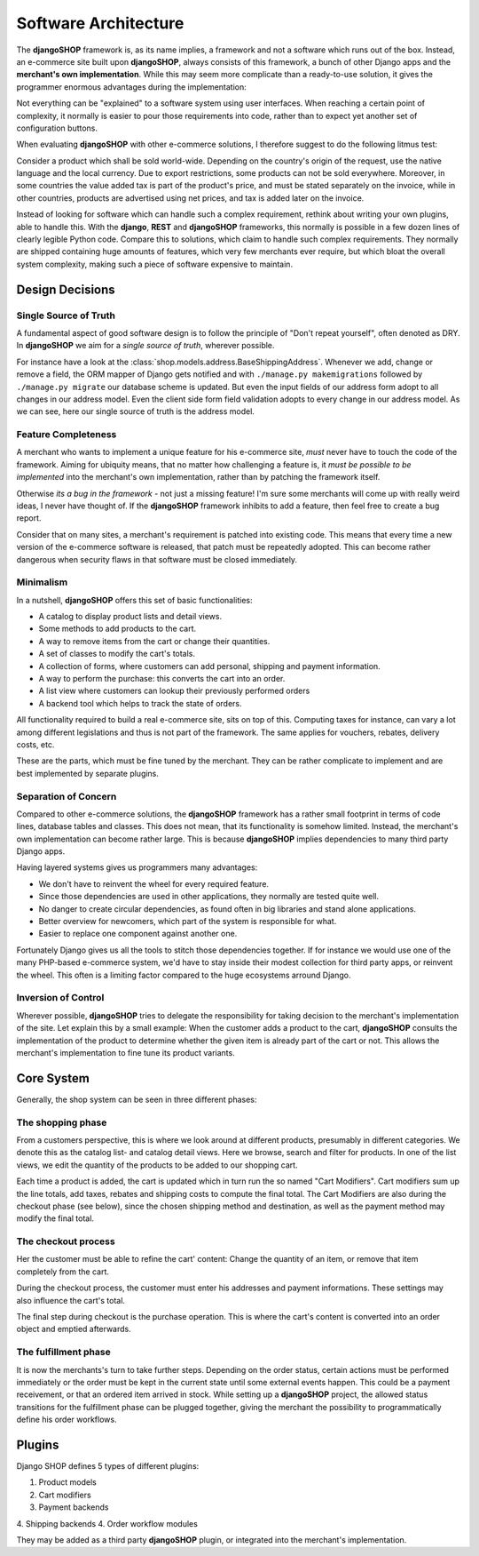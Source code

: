 .. _architecture:

=====================
Software Architecture
=====================

The **djangoSHOP** framework is, as its name implies, a framework and not a software which runs
out of the box. Instead, an e-commerce site built upon **djangoSHOP**, always consists of this
framework, a bunch of other Django apps and the **merchant's own implementation**. While this may
seem more complicate than a ready-to-use solution, it gives the programmer enormous advantages
during the implementation:

Not everything can be "explained" to a software system using user interfaces. When reaching a
certain point of complexity, it normally is easier to pour those requirements into code, rather
than to expect yet another set of configuration buttons.

When evaluating **djangoSHOP** with other e-commerce solutions, I therefore suggest to do the
following litmus test:

Consider a product which shall be sold world-wide. Depending on the country's origin of the request,
use the native language and the local currency. Due to export restrictions, some products can not
be sold everywhere. Moreover, in some countries the value added tax is part of the product's price,
and must be stated separately on the invoice, while in other countries, products are  advertised
using net prices, and tax is added later on the invoice.

Instead of looking for software which can handle such a complex requirement, rethink about writing
your own plugins, able to handle this. With the **django**, **REST** and **djangoSHOP** frameworks,
this normally is possible in a few dozen lines of clearly legible Python code. Compare this to
solutions, which claim to handle such complex requirements. They normally are shipped containing
huge amounts of features, which very few merchants ever require, but which bloat the overall system
complexity, making such a piece of software expensive to maintain.


Design Decisions
================

Single Source of Truth
----------------------

A fundamental aspect of good software design is to follow the principle of "Don't repeat yourself",
often denoted as DRY. In **djangoSHOP** we aim for a *single source of truth*, wherever possible.

For instance have a look at the :class:`shop.models.address.BaseShippingAddress`. Whenever we
add, change or remove a field, the ORM mapper of Django gets notified and with
``./manage.py makemigrations`` followed by ``./manage.py migrate`` our database scheme is updated.
But even the input fields of our address form adopt to all changes in our address model. Even the
client side form field validation adopts to every change in our address model. As we can see, here
our single source of truth is the address model.


Feature Completeness
--------------------

A merchant who wants to implement a unique feature for his e-commerce site, *must* never have to
touch the code of the framework. Aiming for ubiquity means, that no matter how challenging a feature
is, it *must be possible to be implemented* into the merchant's own implementation, rather than by
patching the framework itself.

Otherwise *its a bug in the framework* - not just a missing feature! I'm sure some merchants will
come up with really weird ideas, I never have thought of. If the **djangoSHOP** framework inhibits
to add a feature, then feel free to create a bug report. 

Consider that on many sites, a merchant's requirement is patched into existing code. This means
that every time a new version of the e-commerce software is released, that patch must be repeatedly
adopted. This can become rather dangerous when security flaws in that software must be closed
immediately.


Minimalism
----------

In a nutshell, **djangoSHOP** offers this set of basic functionalities:

* A catalog to display product lists and detail views.
* Some methods to add products to the cart.
* A way to remove items from the cart or change their quantities.
* A set of classes to modify the cart's totals.
* A collection of forms, where customers can add personal, shipping and payment information.
* A way to perform the purchase: this converts the cart into an order.
* A list view where customers can lookup their previously performed orders
* A backend tool which helps to track the state of orders.

All functionality required to build a real e-commerce site, sits on top of this. Computing taxes
for instance, can vary a lot among different legislations and thus is not part of the framework.
The same applies for vouchers, rebates, delivery costs, etc.

These are the parts, which must be fine tuned by the merchant. They can be rather complicate to
implement and are best implemented by separate plugins.


Separation of Concern
---------------------

Compared to other e-commerce solutions, the **djangoSHOP** framework has a rather small footprint
in terms of code lines, database tables and classes. This does not mean, that its functionality is
somehow limited. Instead, the merchant's own implementation can become rather large. This is
because **djangoSHOP** implies dependencies to many third party Django apps.

Having layered systems gives us programmers many advantages:

* We don't have to reinvent the wheel for every required feature.
* Since those dependencies are used in other applications, they normally are tested quite well.
* No danger to create circular dependencies, as found often in big libraries and stand alone
  applications.
* Better overview for newcomers, which part of the system is responsible for what.
* Easier to replace one component against another one.

Fortunately Django gives us all the tools to stitch those dependencies together. If for instance we
would use one of the many PHP-based e-commerce system, we'd have to stay inside their modest
collection for third party apps, or reinvent the wheel. This often is a limiting factor compared to
the huge ecosystems arround Django.


Inversion of Control
--------------------

Wherever possible, **djangoSHOP** tries to delegate the responsibility for taking decision to the
merchant's implementation of the site. Let explain this by a small example: When the customer
adds a product to the cart, **djangoSHOP** consults the implementation of the product to determine
whether the given item is already part of the cart or not. This allows the merchant's implementation
to fine tune its product variants.


Core System
===========

Generally, the shop system can be seen in three different phases:


The shopping phase
------------------

From a customers perspective, this is where we look around at different products, presumably in
different categories. We denote this as the catalog list- and catalog detail views. Here we browse,
search and filter for products. In one of the list views, we edit the quantity of the products to
be added to our shopping cart.

Each time a product is added, the cart is updated which in turn run the so named "Cart Modifiers".
Cart modifiers sum up the line totals, add taxes, rebates and shipping costs to compute the final
total. The Cart Modifiers are also during the checkout phase (see below), since the chosen shipping
method and destination, as well as the payment method may modify the final total.


The checkout process
--------------------

Her the customer must be able to refine the cart' content: Change the quantity of an item, or remove
that item completely from the cart.

During the checkout process, the customer must enter his addresses and payment informations. These
settings may also influence the cart's total.

The final step during checkout is the purchase operation. This is where the cart's content is
converted into an order object and emptied afterwards.


The fulfillment phase
---------------------

It is now the merchants's turn to take further steps. Depending on the order status, certain
actions must be performed immediately or the order must be kept in the current state until some
external events happen. This could be a payment receivement, or that an ordered item arrived in
stock. While setting up a **djangoSHOP** project, the allowed status transitions for the fulfillment
phase can be plugged together, giving the merchant the possibility to programmatically define his
order workflows.


Plugins
=======

Django SHOP defines 5 types of different plugins:

1. Product models
2. Cart modifiers
3. Payment backends
4. Shipping backends
4. Order workflow modules

They may be added as a third party **djangoSHOP** plugin, or integrated into the merchant's
implementation.

